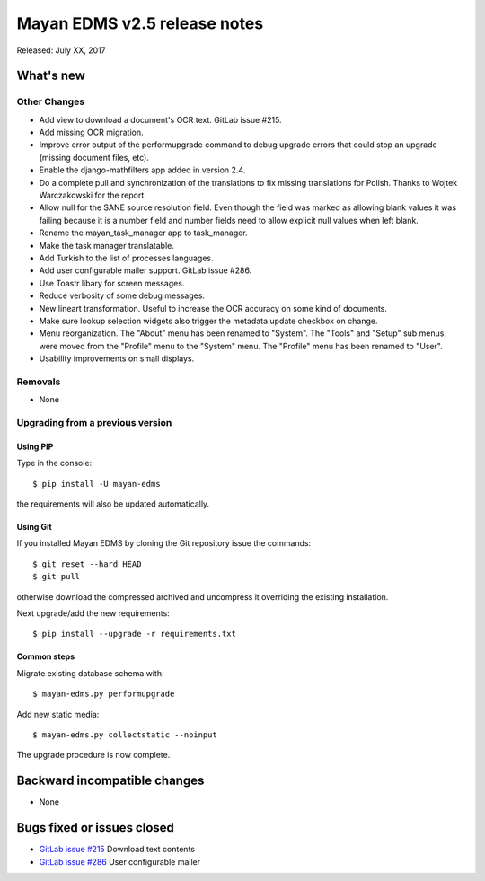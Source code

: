 =============================
Mayan EDMS v2.5 release notes
=============================

Released: July XX, 2017

What's new
==========


Other Changes
-------------
- Add view to download a document's OCR text. GitLab issue #215.
- Add missing OCR migration.
- Improve error output of the performupgrade command to debug upgrade errors
  that could stop an upgrade (missing document files, etc).
- Enable the django-mathfilters app added in version 2.4.
- Do a complete pull and synchronization of the translations to fix missing
  translations for Polish. Thanks to Wojtek Warczakowski for the report.
- Allow null for the SANE source resolution field. Even though the field was
  marked as allowing blank values it was failing because it is a number field
  and number fields need to allow explicit null values when left blank.
- Rename the mayan_task_manager app to task_manager.
- Make the task manager translatable.
- Add Turkish to the list of processes languages.
- Add user configurable mailer support. GitLab issue #286.
- Use Toastr libary for screen messages.
- Reduce verbosity of some debug messages.
- New lineart transformation. Useful to increase the OCR accuracy on some kind
  of documents.
- Make sure lookup selection widgets also trigger the metadata update
  checkbox on change.
- Menu reorganization. The "About" menu has been renamed to "System". The
  "Tools" and "Setup" sub menus, were moved from the "Profile" menu to the
  "System" menu. The "Profile" menu has been renamed to "User".
- Usability improvements on small displays.


Removals
--------
* None

Upgrading from a previous version
---------------------------------

Using PIP
~~~~~~~~~

Type in the console::

    $ pip install -U mayan-edms

the requirements will also be updated automatically.

Using Git
~~~~~~~~~

If you installed Mayan EDMS by cloning the Git repository issue the commands::

    $ git reset --hard HEAD
    $ git pull

otherwise download the compressed archived and uncompress it overriding the
existing installation.

Next upgrade/add the new requirements::

    $ pip install --upgrade -r requirements.txt

Common steps
~~~~~~~~~~~~

Migrate existing database schema with::

    $ mayan-edms.py performupgrade

Add new static media::

    $ mayan-edms.py collectstatic --noinput

The upgrade procedure is now complete.


Backward incompatible changes
=============================

* None

Bugs fixed or issues closed
===========================

* `GitLab issue #215 <https://gitlab.com/mayan-edms/mayan-edms/issues/215>`_ Download text contents
* `GitLab issue #286 <https://gitlab.com/mayan-edms/mayan-edms/issues/286>`_ User configurable mailer


.. _PyPI: https://pypi.python.org/pypi/mayan-edms/

